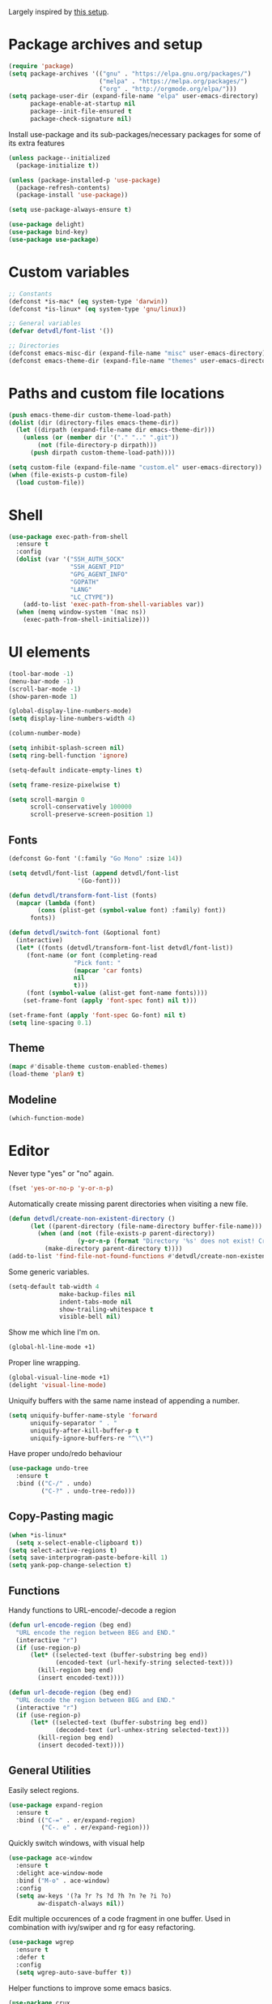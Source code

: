 # -*- org-src-preserve-indentation: t; -*-

#+STARTUP: content

Largely inspired by [[https://www.john2x.com/emacs.html][this setup]].

* Package archives and setup
#+BEGIN_SRC emacs-lisp
(require 'package)
(setq package-archives '(("gnu" . "https://elpa.gnu.org/packages/")
			             ("melpa" . "https://melpa.org/packages/")
			             ("org" . "http://orgmode.org/elpa/")))
(setq package-user-dir (expand-file-name "elpa" user-emacs-directory)
      package-enable-at-startup nil
      package--init-file-ensured t
      package-check-signature nil)
#+END_SRC

Install use-package and its sub-packages/necessary packages for some of its extra features

#+BEGIN_SRC emacs-lisp
(unless package--initialized 
  (package-initialize t))

(unless (package-installed-p 'use-package)
  (package-refresh-contents)
  (package-install 'use-package))

(setq use-package-always-ensure t)

(use-package delight)
(use-package bind-key)
(use-package use-package)
#+END_SRC

* Custom variables
#+BEGIN_SRC emacs-lisp
;; Constants
(defconst *is-mac* (eq system-type 'darwin))
(defconst *is-linux* (eq system-type 'gnu/linux))

;; General variables
(defvar detvdl/font-list '())

;; Directories
(defconst emacs-misc-dir (expand-file-name "misc" user-emacs-directory))
(defconst emacs-theme-dir (expand-file-name "themes" user-emacs-directory))
#+END_SRC

* Paths and custom file locations
#+BEGIN_SRC emacs-lisp
(push emacs-theme-dir custom-theme-load-path)
(dolist (dir (directory-files emacs-theme-dir))
  (let ((dirpath (expand-file-name dir emacs-theme-dir)))
    (unless (or (member dir '("." ".." ".git"))
		(not (file-directory-p dirpath)))
      (push dirpath custom-theme-load-path))))

(setq custom-file (expand-file-name "custom.el" user-emacs-directory))
(when (file-exists-p custom-file)
  (load custom-file))
#+END_SRC

* Shell
#+BEGIN_SRC emacs-lisp
(use-package exec-path-from-shell
  :ensure t
  :config
  (dolist (var '("SSH_AUTH_SOCK"
                 "SSH_AGENT_PID"
                 "GPG_AGENT_INFO"
                 "GOPATH"
                 "LANG"
                 "LC_CTYPE"))
    (add-to-list 'exec-path-from-shell-variables var))
  (when (memq window-system '(mac ns))
    (exec-path-from-shell-initialize)))
#+END_SRC

* UI elements
#+BEGIN_SRC emacs-lisp
(tool-bar-mode -1)
(menu-bar-mode -1)
(scroll-bar-mode -1)
(show-paren-mode 1)

(global-display-line-numbers-mode)
(setq display-line-numbers-width 4)

(column-number-mode)

(setq inhibit-splash-screen nil)
(setq ring-bell-function 'ignore)

(setq-default indicate-empty-lines t)

(setq frame-resize-pixelwise t)

(setq scroll-margin 0
      scroll-conservatively 100000
      scroll-preserve-screen-position 1)
#+END_SRC

** Fonts
#+BEGIN_SRC emacs-lisp
(defconst Go-font '(:family "Go Mono" :size 14))

(setq detvdl/font-list (append detvdl/font-list
			       '(Go-font)))

(defun detvdl/transform-font-list (fonts)
  (mapcar (lambda (font)
	    (cons (plist-get (symbol-value font) :family) font))
	  fonts))

(defun detvdl/switch-font (&optional font)
  (interactive)
  (let* ((fonts (detvdl/transform-font-list detvdl/font-list))
	 (font-name (or font (completing-read
			      "Pick font: "
			      (mapcar 'car fonts)
			      nil
			      t)))
	 (font (symbol-value (alist-get font-name fonts))))
    (set-frame-font (apply 'font-spec font) nil t)))

(set-frame-font (apply 'font-spec Go-font) nil t)
(setq line-spacing 0.1)
#+END_SRC

** Theme
#+BEGIN_SRC emacs-lisp
(mapc #'disable-theme custom-enabled-themes)
(load-theme 'plan9 t)
#+END_SRC

** Modeline
 #+BEGIN_SRC emacs-lisp
(which-function-mode)
 #+END_SRC

* Editor
Never type "yes" or "no" again.
#+BEGIN_SRC emacs-lisp
(fset 'yes-or-no-p 'y-or-n-p)
#+END_SRC

Automatically create missing parent directories when visiting a new file.

#+BEGIN_SRC emacs-lisp
(defun detvdl/create-non-existent-directory ()
      (let ((parent-directory (file-name-directory buffer-file-name)))
        (when (and (not (file-exists-p parent-directory))
                   (y-or-n-p (format "Directory '%s' does not exist! Create it?" parent-directory)))
          (make-directory parent-directory t))))
(add-to-list 'find-file-not-found-functions #'detvdl/create-non-existent-directory)
#+END_SRC

Some generic variables.

#+BEGIN_SRC emacs-lisp
(setq-default tab-width 4
	          make-backup-files nil
	          indent-tabs-mode nil
	          show-trailing-whitespace t
	          visible-bell nil)
#+END_SRC

Show me which line I'm on.

#+BEGIN_SRC emacs-lisp
(global-hl-line-mode +1)
#+END_SRC

Proper line wrapping.

#+BEGIN_SRC emacs-lisp
(global-visual-line-mode +1)
(delight 'visual-line-mode)
#+END_SRC

Uniquify buffers with the same name instead of appending a number.

#+BEGIN_SRC emacs-lisp
(setq uniquify-buffer-name-style 'forward
      uniquify-separator " . "
      uniquify-after-kill-buffer-p t
      uniquify-ignore-buffers-re "^\\*")
#+END_SRC

Have proper undo/redo behaviour

#+BEGIN_SRC emacs-lisp
(use-package undo-tree
  :ensure t
  :bind (("C-/" . undo)
         ("C-?" . undo-tree-redo)))
#+END_SRC

** Copy-Pasting magic
#+BEGIN_SRC emacs-lisp
(when *is-linux*
  (setq x-select-enable-clipboard t))
(setq select-active-regions t)
(setq save-interprogram-paste-before-kill 1)
(setq yank-pop-change-selection t)
#+END_SRC

** Functions
Handy functions to URL-encode/-decode a region
#+BEGIN_SRC emacs-lisp
(defun url-encode-region (beg end)
  "URL encode the region between BEG and END."
  (interactive "r")
  (if (use-region-p)
      (let* ((selected-text (buffer-substring beg end))
             (encoded-text (url-hexify-string selected-text)))
        (kill-region beg end)
        (insert encoded-text))))

(defun url-decode-region (beg end)
  "URL decode the region between BEG and END."
  (interactive "r")
  (if (use-region-p)
      (let* ((selected-text (buffer-substring beg end))
             (decoded-text (url-unhex-string selected-text)))
        (kill-region beg end)
        (insert decoded-text))))
#+END_SRC

** General Utilities
Easily select regions.
#+BEGIN_SRC emacs-lisp
(use-package expand-region
  :ensure t
  :bind (("C-=" . er/expand-region)
         ("C-. e" . er/expand-region)))
#+END_SRC

Quickly switch windows, with visual help
#+BEGIN_SRC emacs-lisp
(use-package ace-window
  :ensure t
  :delight ace-window-mode
  :bind ("M-o" . ace-window)
  :config
  (setq aw-keys '(?a ?r ?s ?d ?h ?n ?e ?i ?o)
        aw-dispatch-always nil))
#+END_SRC

Edit multiple occurences of a code fragment in one buffer.
Used in combination with ivy/swiper and rg for easy refactoring.
#+BEGIN_SRC emacs-lisp
(use-package wgrep
  :ensure t
  :defer t
  :config
  (setq wgrep-auto-save-buffer t))
#+END_SRC

Helper functions to improve some emacs basics.
#+BEGIN_SRC emacs-lisp
(use-package crux
  :ensure t
  :bind (([(shift return)] . crux-smart-open-line)
         ([(control shift return)] . crux-smart-open-line-above)
         ("C-a" . crux-move-beginning-of-line)
         ("C-k" . crux-kill-whole-line)
         ("C-<backspace>" . crux-kill-line-backwards))
  :config
  (crux-reopen-as-root-mode))
#+END_SRC

Handy-dandy menu in case you ever forget a keybind.
#+BEGIN_SRC emacs-lisp
(use-package which-key
  :ensure t
  :delight which-key-mode
  :config
  (which-key-mode))
#+END_SRC

Great regex-based find-and-replace.
#+BEGIN_SRC emacs-lisp
(use-package anzu
  :ensure t
  :bind (("C-, r" . anzu-query-replace)
         ("C-, R" . anzu-query-replace-regexp)))
#+END_SRC

Quickly select expanding regions and put them in the kill-ring.
#+BEGIN_SRC emacs-lisp
(use-package easy-kill
  :ensure t
  :bind (([remap kill-ring-save] . easy-kill)
         ([remap mark-sexp] . easy-mark)))
#+END_SRC

Does what it says: multiple cursors!
#+BEGIN_SRC emacs-lisp
(use-package multiple-cursors
  :ensure t
  :defer t
  :bind (("C->" . mc/mark-next-like-this)
         ("C-<" . mc/mark-previous-like-this)
         ("C-M-<" . mc/unmark-previous-like-this)
         ("C-M->" . mc/unmark-next-like-this)
         ("C-. C->" . mc/skip-to-next-like-this)
         ("C-. C-<" . mc/skip-to-previous-like-this)
         ("C-. >" . mc/mark-all-like-this)
         ("C-; w" . mc/mark-all-words-like-this)
         :map global-map
         ("C-S-<mouse-1>" . mc/add-cursor-on-click))
  :init
(setq mc/list-file (expand-file-name ".mc-lists.el" emacs-misc-dir)))
#+END_SRC

** Ivy
#+BEGIN_SRC emacs-lisp
(use-package ivy
  :ensure t
  :delight ivy-mode
  :bind (("C-s" . counsel-grep-or-swiper)
         ("C-x C-f" . counsel-find-file)
	 ("M-x" . counsel-M-x)
	 ("M-X" . smex-major-mode-commands)

         ("C-c y" . counsel-yank-pop)
         ("C-c k" . counsel-rg)
         ("C-x l" . counsel-locate)
         ("C-h v" . counsel-describe-variable)
         ("C-h f" . counsel-describe-function)
         ("C-x 8" . counsel-unicode-char)
         ("C-x b" . ivy-switch-buffer)
	 ("C-c C-r" . ivy-resume)
         ("C-c C-u" . swiper-all)
         ("C-c C-w" . ivy-wgrep-change-to-wgrep-mode)
         :map ivy-minibuffer-map
         ("RET" . ivy-alt-done)
         ("C-m" . ivy-alt-done)
         ("C-j" . ivy-done))
  :config
  (require 'counsel)
  (require 'swiper)
  ;; Fuzzy matching
  (use-package flx :ensure t)
  (setq ivy-use-virtual-buffers t
        ivy-use-selectable-prompt t
        enable-recursive-minibuffers t
        ivy-display-style 'fancy
        ivy-height 8
        ivy-virtual-abbreviate 'full
        ivy-extra-directories nil
        ivy-re-builders-alist '((swiper . ivy--regex-plus)
                                (t . ivy--regex-fuzzy)))
  (use-package smex
    :ensure t
    :config
    (setq smex-save-file (expand-file-name "smex-items" emacs-misc-dir)))
  ;; use the faster ripgrep for standard counsel-grep
  (setq counsel-grep-base-command "rg -i -M 120 --no-heading --line-number --color never '%s' %s")
  (ivy-mode 1))

(use-package ivy-rich
  :ensure t
  :after ivy
  :init (setq ivy-rich-parse-remote-file-path t)
  :config (ivy-rich-mode 1))
#+END_SRC

* Completion
** Company
#+BEGIN_SRC emacs-lisp
(use-package company
  :ensure t
  :delight company-mode
  :bind (("M-\\" . company-select-next))
  :demand
  :config
  (setq company-idle-delay 0.5
        company-tooltip-limit 10
        company-minimum-prefix-length 2
        company-tooltip-flip-when-above t
        company-tooltip-align-annotations t)
  (global-company-mode 1))

(use-package company-quickhelp
  :ensure t
  :after company
  :config
  (use-package pos-tip :ensure t)
  (company-quickhelp-mode 1)
  (setq company-quickhelp-delay 0.5
        company-quickhelp-use-propertized-text t))
#+END_SRC

* Programming general
** Font locking important comment keywords
#+BEGIN_SRC emacs-lisp
(defun local-comment-auto-fill ()
  (set (make-local-variable 'comment-auto-fill-only-comments) t))

(defun font-lock-comment-annotations ()
  "Highlight a bunch of well known comment annotations.
This functions should be added to the hooks of major modes for programming."
  (font-lock-add-keywords
   nil '(("\\<\\(\\(FIX\\(ME\\)?\\|TODO\\|OPTIMIZE\\|HACK\\|REFACTOR\\|NOTE\\|WARNING\\):\\)"
          1 font-lock-warning-face t))))

(add-hook 'prog-mode-hook (lambda ()
                            (local-comment-auto-fill)
(font-lock-comment-annotations)))
#+END_SRC

** Compilation mode
#+BEGIN_SRC emacs-lisp
;; colorize the output of the compilation mode.
(require 'ansi-color)
(defun colorize-compilation-buffer ()
  (toggle-read-only)
  (ansi-color-apply-on-region (point-min) (point-max))

  ;; mocha seems to output some non-standard control characters that
  ;; aren't recognized by ansi-color-apply-on-region, so we'll
  ;; manually convert these into the newlines they should be.
  (goto-char (point-min))
  (while (re-search-forward "\\[2K\\[0G" nil t)
    (progn
      (replace-match "")))
  (toggle-read-only))
(add-hook 'compilation-filter-hook 'colorize-compilation-buffer)
#+END_SRC

** Buffer-local variables to keep in mind
#+BEGIN_SRC emacs-lisp
(put 'encoding 'safe-local-variable (lambda (val) #'stringp))
(put 'org-src-preserve-indentation 'safe-local-variable (lambda (val) #'booleanp))
#+END_SRC

Don't replace existing buffers with transient ones, keep them persistent.
#+BEGIN_SRC emacs-lisp
(use-package dedicated
  :ensure t
  :commands dedicated-mode)
#+END_SRC

** Magit
#+BEGIN_SRC emacs-lisp
(use-package magit
  :ensure t
  :bind (("C-x g" . magit-status))
  :config
  (setq magit-completing-read-function 'ivy-completing-read
        magit-restore-window-configuration #'detvdl/magit-visit-pull-request
        vc-follow-symlinks t)
  (use-package other-frame-window
    :ensure t
    :config
    (defun magit-display-buffer-popup-frame (buffer)
      (if (with-current-buffer buffer (eq major-mode 'magit-status-mode))
          (display-buffer buffer '((display-buffer-reuse-window
                                    ofw-display-buffer-other-frame)
                                   (reusable-frames . t)))
        (magit-display-buffer-traditional buffer)))
    (setq magit-display-buffer-function #'magit-display-buffer-popup-frame))
  (advice-add #'magit-key-mode-popup-committing :after
              (lambda ()
                (magit-key-mode-toggle-option (quote committing) "--verbose"))))

(use-package git-gutter-fringe
  :ensure t
  :config
  (global-git-gutter-mode +1)
  (setq git-gutter:modified-sign "* "
        git-gutter:added-sign "+ "
        git-gutter:deleted-sign "- "
        git-gutter:lighter " GG"))
#+END_SRC

Don't let ediff create any fancy layouts, just use a proper separate buffer.

#+BEGIN_SRC emacs-lisp
(use-package ediff
  :ensure t
  :config
  (setq ediff-window-setup-function 'ediff-setup-windows-plain))
#+END_SRC

** Smartparens
#+BEGIN_SRC emacs-lisp
(use-package smartparens
  :ensure t
  :delight smartparens-mode
  :functions sp-pair
  :hook ((prolog-mode prog-mode ess-mode slime-mode slime-repl-mode) . smartparens-mode)
  :bind (("C-. )" . sp-rewrap-sexp)
         ("C-. (" . sp-rewrap-sexp))
  :config
  (require 'smartparens-config)
  (setq sp-base-key-bindings 'paredit
        sp-autoskip-closing-pair 'always
        sp-hybrid-kill-entire-symbol nil)
  (sp-use-paredit-bindings)
  ;; TODO: add and fix pairs for Clojure-specific constructs
  (sp-pair "{" nil :post-handlers
           '(((lambda (&rest _ignored)
                (crux-smart-open-line-above)) "RET")))
  (sp-pair "{" nil :post-handlers
           '(("||\n[i]" "RET")
             ("| " "SPC")))
  (sp-pair "[" nil :post-handlers
           '(((lambda (&rest _ignored)
                (crux-smart-open-line-above)) "RET")))
  (sp-pair "[" nil :post-handlers
           '(("||\n[i]" "RET")
             ("| " "SPC"))))
#+END_SRC

** Projectile
#+BEGIN_SRC emacs-lisp
(use-package projectile
  :ensure t
  :delight projectile-mode
  :bind (("C-c p p" . projectile-switch-project)
         ("C-c p f" . projectile-find-file))
  :config
  (setq projectile-completion-system 'ivy)
  (with-eval-after-load 'ivy
    (ivy-set-actions 'projectile-find-file
                     '(("j" find-file-other-window "other window")))
    (ivy-set-actions 'projectile-switch-project
                     '(("g" magit-status "magit status"))))
  (projectile-mode))
#+END_SRC

** Rainbows
#+BEGIN_SRC emacs-lisp
(use-package rainbow-delimiters
  :ensure t
  :hook ((lisp-mode emacs-lisp-mode clojure-mode slime-mode) . rainbow-delimiters-mode))
#+END_SRC

** Documentation
Always enable eldoc
#+BEGIN_SRC emacs-lisp
(global-eldoc-mode +1)
#+END_SRC
